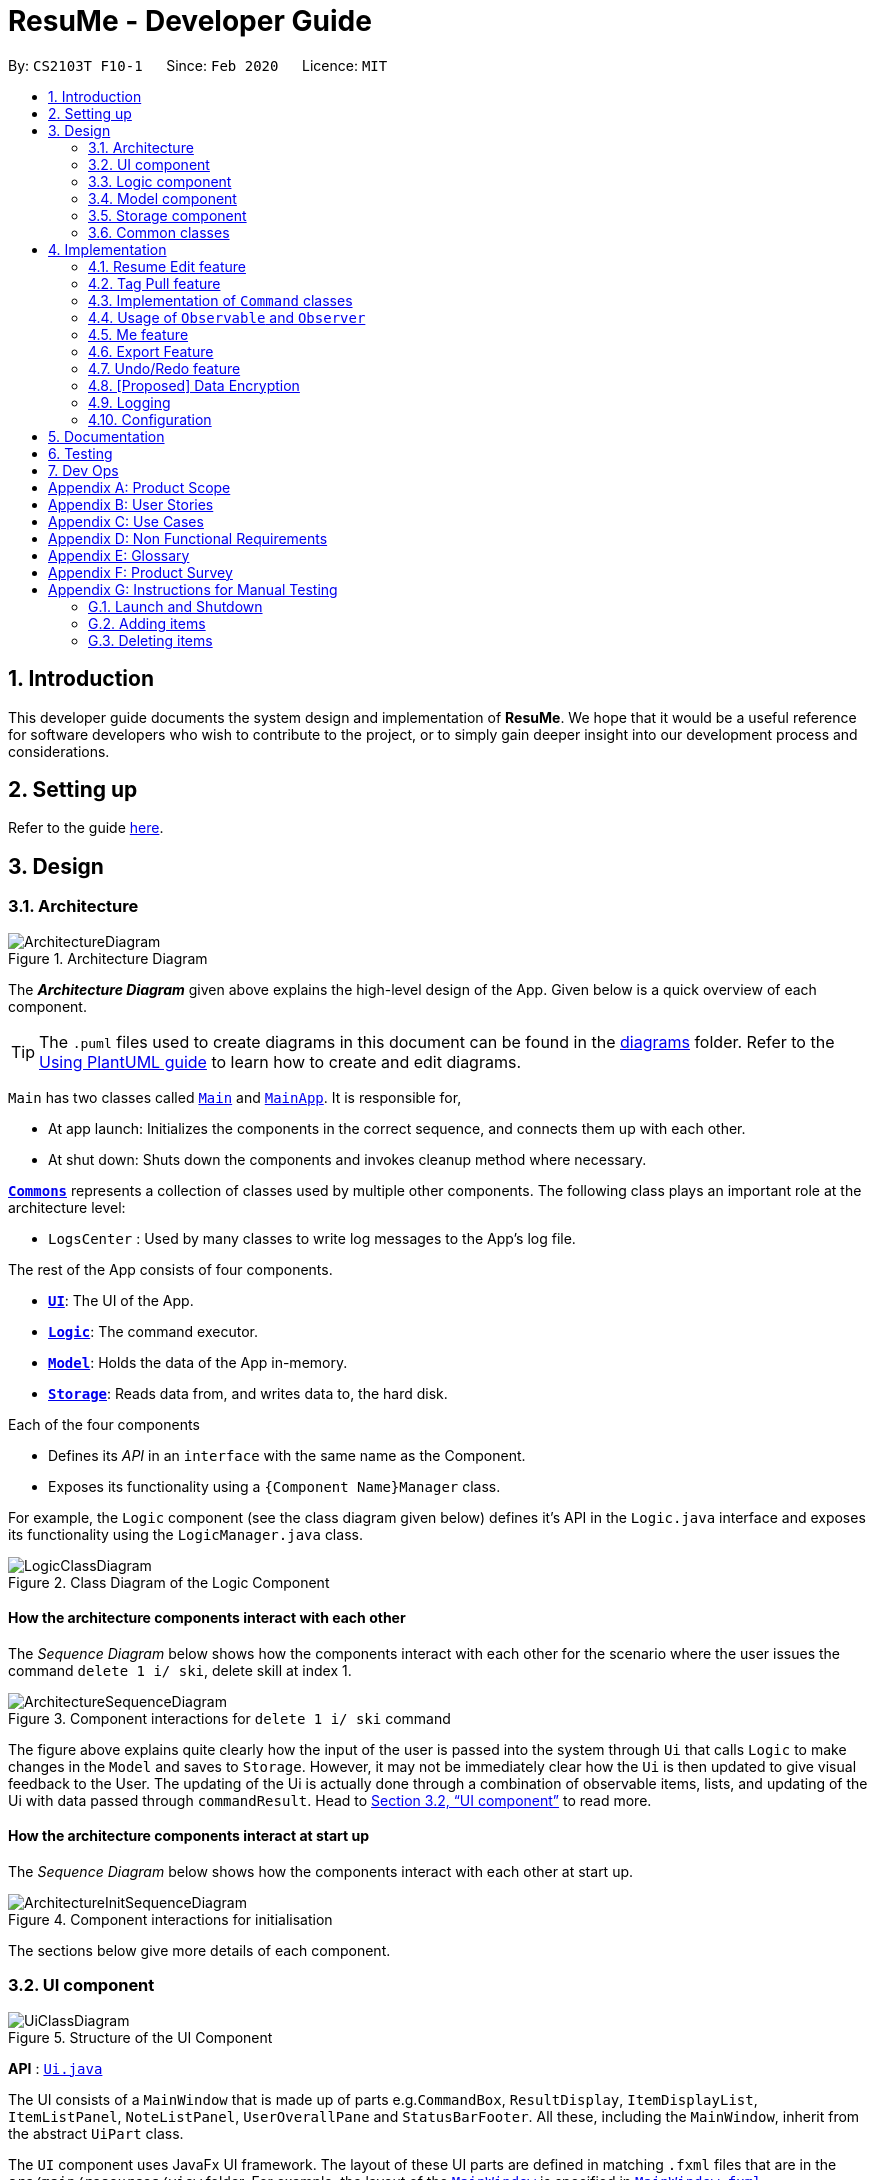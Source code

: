= ResuMe - Developer Guide
:site-section: DeveloperGuide
:toc:
:toc-title:
:toc-placement: preamble
:sectnums:
:imagesDir: images
:stylesDir: stylesheets
:xrefstyle: full
:icons: font
ifdef::env-github[]
:tip-caption: :bulb:
:note-caption: :information_source:
:warning-caption: :warning:
endif::[]
:repoURL: https://github.com/AY1920S2-CS2103T-F10-1/main

By: `CS2103T F10-1`      Since: `Feb 2020`      Licence: `MIT`

== Introduction
This developer guide documents the system design and implementation of *ResuMe*. We hope that it would be a useful reference
for software developers who wish to contribute to the project, or to simply gain deeper insight into our development process
and considerations.

== Setting up

Refer to the guide <<SettingUp#, here>>.

== Design

[[Design-Architecture]]
=== Architecture

.Architecture Diagram
image::ArchitectureDiagram.png[]

The *_Architecture Diagram_* given above explains the high-level design of the App. Given below is a quick overview of each component.

[TIP]
The `.puml` files used to create diagrams in this document can be found in the link:{repoURL}/docs/diagrams/[diagrams] folder.
Refer to the <<UsingPlantUml#, Using PlantUML guide>> to learn how to create and edit diagrams.

`Main` has two classes called link:{repoURL}/src/main/java/seedu/address/Main.java[`Main`] and link:{repoURL}/src/main/java/seedu/address/MainApp.java[`MainApp`]. It is responsible for,

* At app launch: Initializes the components in the correct sequence, and connects them up with each other.
* At shut down: Shuts down the components and invokes cleanup method where necessary.

<<Design-Commons,*`Commons`*>> represents a collection of classes used by multiple other components.
The following class plays an important role at the architecture level:

* `LogsCenter` : Used by many classes to write log messages to the App's log file.

The rest of the App consists of four components.

* <<Design-Ui,*`UI`*>>: The UI of the App.
* <<Design-Logic,*`Logic`*>>: The command executor.
* <<Design-Model,*`Model`*>>: Holds the data of the App in-memory.
* <<Design-Storage,*`Storage`*>>: Reads data from, and writes data to, the hard disk.

Each of the four components

* Defines its _API_ in an `interface` with the same name as the Component.
* Exposes its functionality using a `{Component Name}Manager` class.

For example, the `Logic` component (see the class diagram given below) defines it's API in the `Logic.java` interface and exposes its functionality using the `LogicManager.java` class.

.Class Diagram of the Logic Component
image::LogicClassDiagram.png[]

// tag::overall-architecture[]

[discrete]
==== How the architecture components interact with each other

The _Sequence Diagram_ below shows how the components interact with each other for the scenario where the user issues the command `delete 1 i/ ski`, delete skill at index 1.

.Component interactions for `delete 1 i/ ski` command
image::ArchitectureSequenceDiagram.png[]

The figure above explains quite clearly how the input of the user is passed into the system through `Ui` that calls
`Logic` to make changes in the `Model` and saves to `Storage`. However, it may not be immediately clear how the `Ui` is
then updated to give visual feedback to the User. The updating of the Ui is actually done through a combination
of observable items, lists, and updating of the Ui with data passed through `commandResult`.
Head to <<UI component>> to read more.

[discrete]
==== How the architecture components interact at start up

The _Sequence Diagram_ below shows how the components interact with each other at start up.

.Component interactions for initialisation

image::ArchitectureInitSequenceDiagram.png[]

The sections below give more details of each component.

// end::overall-architecture[]

// tag::ui[]
[[Design-Ui]]
=== UI component

.Structure of the UI Component
image::UiClassDiagram.png[]

*API* : link:{repoURL}/src/main/java/seedu/address/ui/Ui.java[`Ui.java`]

The UI consists of a `MainWindow` that is made up of parts e.g.`CommandBox`, `ResultDisplay`, `ItemDisplayList`, `ItemListPanel`, `NoteListPanel`, `UserOverallPane` and `StatusBarFooter`. All these, including the `MainWindow`, inherit from the abstract `UiPart` class.

The `UI` component uses JavaFx UI framework. The layout of these UI parts are defined in matching `.fxml` files that are in the `src/main/resources/view` folder. For example, the layout of the link:{repoURL}/src/main/java/seedu/address/ui/MainWindow.java[`MainWindow`] is specified in link:{repoURL}/src/main/resources/view/MainWindow.fxml[`MainWindow.fxml`]

The `UI` component,

* Executes user commands using the `Logic` component.
* Listens for changes to `Model` data so that the UI can be updated with the modified data.
* Responds to events raised by various commands and the UI can be updated accordingly.
// end::ui[]

// tag::logic[]
[[Design-Logic]]
=== Logic component

[[fig-LogicClassDiagram]]
.Structure of the Logic Component
image::LogicClassDiagram.png[]

*API* :
link:{repoURL}/src/main/java/seedu/address/logic/Logic.java[`Logic.java`]

.  `Logic` uses the `ResumeBookParser` class to parse the user command.
.  This results in a `Command` object which is executed by the `LogicManager`.
.  The command execution can affect the `Model` (e.g. adding a new resume).
.  The result of the command execution is encapsulated as a `CommandResult` object which is passed back to the `Ui`.
.  In addition, the `CommandResult` object can also instruct the `Ui` to perform certain actions, such as displaying help to the user.

Given below is the Sequence Diagram for interactions within the `Logic` component for the `execute("delete 1 i/ res")` API call.

.Interactions Inside the Logic Component for the `delete 1` Command
image::DeleteSequenceDiagram.png[]

NOTE: The lifeline for `DeleteCommandParser` should end at the destroy marker (X) but due to a limitation of PlantUML, the lifeline reaches the end of diagram.
// end::logic[]

// tag::model[]
[[Design-Model]]
=== Model component

.Structure of the Model Component
image::ModelClassDiagram.png[width="1000"]

*API* : link:{repoURL}/src/main/java/seedu/address/model/Model.java[`Model.java`]

The `Model`,

* stores a `UserPref` object that represents the user's preferences.
* stores the Resume Book data.
* stores the Resume Book state using `VersionedResumeBook` to facilitate `undo`/`redo`.
* exposes an `Observable` that contains an internal `Person` with user's data, and two unmodifiable `ObservableList<Item>`,
one for `Note` and one for `Internship`, `Project`, `Skill` and `Resume`.
* has the UI bound to its observables so that the UI automatically updates when the data change.
* does not depend on any of the other three components.

// end::model[]

[[Design-Storage]]
=== Storage component

.Structure of the Storage Component
image::StorageClassDiagram.png[]

*API* : link:{repoURL}/src/main/java/seedu/address/storage/Storage.java[`Storage.java`]

The `Storage` component,

* can save `UserPref` objects in json format and read it back.
* can save the `ResumeBook` data in json format and read it back.

[[Design-Commons]]
=== Common classes

Classes used by multiple components are in the `seedu.resumebook.commons` package.

== Implementation

This section describes some noteworthy details on how certain features are implemented.

{ start of Resume Edit feature implementation written by: Christian James Welly }
// tag::redit[]

=== Resume Edit feature
The Resume Edit feature or `redit` allows user to modify the <<content-item, content items>> of the `Resume` (for example, adding a `Skill` item or removing an `Internship` item). It is not to be confused with the `edit` command, which simply modifies the fields of an `Item` (such as name).

==== Current Implementation
The `redit` command is facilitated by `ResumeEditCommand`, which extends `Command`. Therefore, like any other `Command` classes, it will have an `execute` method.

Given below is an example usage scenario and how the `redit` works at each step.

Step 1. The user launches the application, and uses the `add` command to add several `Resume`, `Internship`, `Project`, and `Skill` items.

Step 2. The user executes `redit 1 int/ 2` command to add the second `Internship` in the list of `Internship` items to the first `Resume` in the list of `Resume` items.

Step 3. This calls `ResumeBookParser#parseCommand()`, which would create a new `ResumeEditCommandParser` object and call the `ResumeEditCommandParser#parse()` method.

Step 4. A new `ResumeEditCommand` object is created. It contains the index of the `Resume` that is to be modified, and three `Optional<List<Integer>>` representing the indices of `Internship`, `Project` and `Skill` to be modified into the `Resume`. In this example, the `Project` and `Skill` indices are represented by empty `Optional` because the user did not specify any project or skill indices. (This will be further elaborated in the next section)

Step 5. The `ResumeEditCommand#execute()` method is called with the current `model`. A copy of the `Resume` is created and its content is set to refer to the `Internship`, `Project` and `Skill` items specified by the user.

Step 6. A new `ResumeEditCommandResult` object, which contains the edited copy of the `Resume`, is created and returned.

The following sequence diagram shows the process of invokation for `redit`:

.Sequence diagram for ResumeEdit.
image::ResumeEditSequenceDiagram.png[]

===== Representation of indices after parsing

In Step 4. above, it is mentioned that `Optional<List<Integer>>` is used to represent the indices of `Internship`, `Project`, and `Skill` items. This section elaborates further on the representation.

To explain the various representations, we will use the example of executing `redit 1 int/ 2 3 proj/`:

* A non-empty `List<Integer>` wrapped with `Optional` is used to represent the indices when the user specifies both the item prefix and the item indices. In the above example, indices of `Internship` items will be represented by a `List<Integer>` of `2` and `3`, wrapped with `Optional`.
* An empty `List<Integer>` wrapped with `Optional` is used to represent the indices when the user specifies the item prefix, but no item indices are given. In the above example, indices of `Project` items will be represented by an empty `List<Integer>` wrapped with `Optional`.
* An empty `Optional` is used to represent the indices when the user does not specify the item prefix. In the above example, indices of `Skill` items will be represented with an empty `Optional`.

The three representations are used because `redit` facilitates the following:

* If the prefix and indices are both present, the resume will be modified to contain the content items of that prefix at the specified indices. In the same example above, `Resume` at index 1 will be modified to contain `Internship` items at indices 2 and 3.
* If the prefix is specified but no indices are present, the resume will be modified to remove all the items of that prefix. In the example above, `Resume` at index 1 will be modified to have all its `Project` items removed.
* If the prefix is not specified, the resume will have the items of that prefix unmodified. In the example above, `Resume` at index 1 will not have its `Skill` items modified. If originally there were 4 `Skill` items, then after the command execution, it will still have 4 `Skill` items.

The following activity diagram summarises the execution of `ResumeEditCommand`:

.Activity Diagram for ResumeEdit.
image::ResumeEditActivityDiagram.png[]
==== Design Considerations
===== Aspect: Whether `ResumeEditCommand` should extend `EditCommand`
* ** Alternative 1 (current choice):** `ResumeEditCommand` does not extend `EditCommand`, but extends `Command`.

** Pros: Since `redit` modifies the content items of the `Resume` and not the `Resume` details, this reduces the size of responsibility for `EditCommand`. Each command class now does one and only one thing so Single Responsibility Principle is observed.
** Cons: Unable to exploit polymorphism if there is similarity with the `EditCommand`. From user's point-of-view, it may also be confusing to have both `redit` and `edit`.

.ResumeEditCommand and EditCommand extends Command.
image::ResumeEditCommandAlt1.png[]

* ** Alternative 2:** `ResumeEditCommand` extends `EditCommand`

** Pros: Some methods in `EditCommand` may be able to inherited by `ResumeEditCommand`, reducing code duplication.
** Cons: If the functionality of `ResumeEditCommand` is limited, it could have been combined with `EditCommand` entirely. If the intention of `EditCommand` is to change the `Item` _details_ (such as name), and `ResumeEditCommand` only modifies the content items of the `Resume` (without changing any _details_), then this is also a violation of the Liskov Substitution Principle.

.ResumeEditCommand extends EditCommand.
image::ResumeEditCommandAlt2.png[]

****
*Conclusion:* The first design is chosen because `redit` is sufficiently different from `edit`. An `edit` command is intended to change the details of the `Resume`, such as its name, while `redit` is supposed to change the content items that the `Resume` holds.

This also reduces bloating of code and increases the flexibility of `ResumeEditCommand` class if the behaviour of `redit` needs to be changed or added on in the future.
****
===== Aspect: Representation of indices after parsing
* **Alternative 1 (current choice):** Usage of `Optional<List<Integer>>`

** Pros: The 3 different cases is naturally represented when `List<Integer>` is wrapped with `Optional`. There is also an enhanced safety, reducing risk of `NullPointerException`.
** Cons: More checks are required to ensure that the `Optional` is not empty before getting its value.

* **Alternative 2:** Usage of `null` and `List<Integer>`

** Pros: Implementation is much simpler, and code becomes much more concise.
** Cons: High risk of getting a `NullPointerException` if `null` is not handled carefully.

****
*Conclusion:* We went with `Optional` as it is more expressive than using `null`: it has a clearer semantic when checking whether the value of `Optional` is empty or not than to check whether the variable is a `null` value.

Additionally, using `Optional` provides much less risk to getting `NullPointerException`. The reduced risk allows the developers to potentially save some debugging time, and developers worry less about handling the `NullPointerException`.
****
// end::redit[]
{ end of Resume Edit feature implementation written by: Christian James Welly }

{ start of Tag Pull feature implementation written by: Christian James Welly }
// tag::tagpull[]

=== Tag Pull feature
The Tag Pull feature is similar to <<Resume Edit Feature, Resume Edit Feature>> in the sense that it modifies the <<content-item, content items>> of the `Resume`. Unlike Resume Edit which modifies using the content item indices, the Tag Pull feature modifies the resume by _adding_ items with the specified tags on top of existing items in the `Resume`.

==== Current Implementation
The `tagpull` command is facilitated by `TagPullCommand`, which extends `Command`. Therefore, like any other `Command` classes, it will have an `execute` method.

Given below is an example usage scenario and how the `tagpull` works at each step.

Step 1. The user launches the application, and uses the `add` command to add several `Resume`, `Internship`, `Project`, and `Skill` items.

Step 2. The user executes `tagpull 2 #/ tech` command to add all items that have been tagged with `tech` to the first `Resume` in the list of `Resume` items.

Step 3. This calls `ResumeBookParser#parseCommand()`, which would create a new `TagPullCommandParser` object and call the `TagPullCommandParser#parse()` method.

Step 4. A new `TagPullCommand` object is created. It contains the index of the `Resume` that is to be modified, and the tags of the items which the user wants to add. In this example, it will only have the `tech` tag.

Step 5. The `TagPullCommand#execute()` method is called with the current `model`. A copy of the `Resume` is created and all the items with matching tags are retrieved from `model`. The content of the copied `Resume` is updated to now contain all the items with matching tags, on top of existing ones.

Step 6. A new `TagPullCommand` object, which contains the edited copy of the `Resume`, is created and returned.

The following sequence diagram shows the process of invokation for `tagpull`:

.Sequence Diagram for Tag Pull.
image::TagPullSequenceDiagram.png[]

The following activity diagram summarises the execution of `tagpull`:

.Activity Diagram for Tag Pull.
image::TagPullActivityDiagram.png[]
==== Design Considerations
===== Aspect: Integrating Tag Pull to Resume Edit
* **Alternative 1 (current choice):** Separating `redit` and `tagpull`

** Pros: Separation of concerns. `redit` handles updates of `Resume` using indices and `tagpull` handles updates of `Resume` using tags.
** Cons: There is some code duplication due to similarities in behaviour.

* **Alternative 2:** Combine `redit` with `tagpull`, making use of `#/` as prefix for `redit` command

** Pros: It may be intuitive for user to only have a single command that handles modification of `Resume`
** Cons: The implementation of `redit` becomes much more complicated as various combinations of input has to be considered. For example, considerations of what the expected behaviour should be if both indices and tags are given as arguments.

****
*Conclusion:* We decided to separate the two commands in order to have a simpler implementation of the commands. By separating the two, there is a separation of concerns and there is no need to consider the behaviour when both indices and tags are given as arguments.

It may also save the user some confusion since the `redit` feature specifically handles only updates using indices while the `tagpull` feature handles only updates using tags.

As we have separated the two commands, we can then also vary the behaviour of the two commands slightly. We have implemented `redit` to be able to _modify_  (adding, changing, and removing) the `Resume` item, while `tagpull` modifies only by _adding_ onto existing content items in the `Resume`.
****
// end::tagpull[]
{ end of Tag Pull feature implementation written by: Christian James Welly }

// tag::command-classes[]
=== Implementation of `Command` classes
==== Current Implementation
Currently, there are several object `Type` which are subclasses of `Item`, namely `Resume`, `Internship`, `Skill`,
and `Project`.

Commands that are dependent on item `Type`, namely `AddCommand`, `DeleteCommand`, `EditCommand`, `FindCommand`,
`ListCommand`, `SortCommand`, and `ViewCommand` are implemented as abstract classes that inherits from `Command` and would have a
concrete classes that corresponds to each item `Type`. For example, `AddCommand` is an abstract class that
`AddInternshipCommand` and `AddSkillCommand` inherits from.

Commands that are not dependent on item `Type` (eg. `EditUserCommand`, `ResumeEditCommand`) are implemented as concrete
classes that inherits directly from `Command`.

From this point onwards, for the sake of clarity in our discussion, commands that are dependent on type will be called `ABCCommand` whereas those who are independent of type will be called `XYZCommand`.

The following is the class diagram for `Command` and its subclasses.

.Component `XYZCommand` is independent of `Type` whereas `ABCCommand` is dependent on `Type`.
image::CommandClassDiagram.png[]

==== Design Considerations
===== Aspect: Whether to separate the `ABCCommand` that is dependent on type into many `ABCItemCommand`

*Alternative 1 (current choice):* `ABCCommand` is separated into many `ABCItemCommand`. Parser will parse user input and create the exact `ABCItemCommand`.
The following is the activity diagram for execution of `AddResumeCommand` when the user adds a resume.

.Activity diagram for execution of `AddResumeCommand`
image::AddResumeCommandActivityDiagram.png[width="450"]

This leads to a cleaner execution method of each ABCItemCommand as each command class has a clear goal.

** Pros: More OOP. Each `ABCItemCommand` has its own and distinct functionality. Each `ABCItemCommand` has more flexible behaviour and can be easily changed as required.
** Cons: Many classes have to be maintained.

*Alternative 2:* `ABCCommand` is not separated into many `ABCItemCommand`.
The following is the activity diagram for execution of `AddCommand` when the user adds a resume.

.Activity diagram for execution of `AddCommand`
image::AddCommandActivityDiagram.png[width="350"]

Implementing `ABCCommand` this way forces execute to be switch-cased.
Functionality of execute would vary depending on the item `Type`.

** Pros: Only one command is required, regardless of number of items. Low overhead.
** Cons: Long `execute` method due to the need for handling the different item types. Item `Type` would also need to be stored.
Undesirable variable functionality of `execute` command depending on the `Type` field despite it being from the same class.
ie. `AddItem` can add `Internship` to the `Internship` list, or add `Skill` to `Skill` list.

****
*Conclusion:* We went with our current design because it allows for each command type to only have one distinct job which
is more in line with the object oriented programming paradigm of Single Responsibility Principle. Instead of having one single
class that that would need to change if implementation of any of the `Type` changes, our implementation ensures that
our many command classes would only have a single reason to change. Moreover, our current implementation also
reduces double work as `Parser` will not have to parse `Type` in the user input to create the `ABCCommand`, then only to
be switch-cased again in `ABCCommand`.
****

// end::command-classes[]

// tag::observableuser[]
=== Usage of `Observable` and `Observer`
==== Reason for Implementation
ResuMe inherits a lot of implementations from AddressBook Level 3, one of which is the usage of `ObservableList` that
allows a list of item to be automatically updated in the UI every time a change is made to the underlying model.

When we added functionality for a user profile and sequentially a user profile window, the need for auto UI update surfaced.
We could not use the existing implementation since it is only for `ObservableList`. The initial rectification is to explicitly
call a UI update, but that requires the UI to directly reach out to the Model to get the user profile data. This seriously
breached many Software Engineering principles and we decided to amend it.

==== Design Considerations

* **Alternative 1**: Use `Observable` and `Observer`
** Pros: Is way easier to implement and does not disrupt the existing code base much.
** Cons: The two classes are deprecated in `Java 9` due to various shortcomings.

* **Alternative 2**: Use `java.beans` package
** Pros: Is designed to replace `Observable` and `Observer` and is currently the industry standard.
** Cons: Is harder to implement and would require a lot of refactoring of the existing codes.

==== Conclusion

After deliberation we decided to go with the first alternative, due to time constraint and to avoid the potential
havoc that would arise from refactoring the code base. In addition, the limitations of `Observable` and `Observer` are
not likely to manifest considering the usage scenarios for our application (offline and not multi-threaded).

We would, however, make it a priority to change the implementation to Alternative 2, since we want to scale up
our application and it is not recommendable to build it on top of something that is no longer supported.

// end::observableuser[]

// tag::me[]
=== Me feature
This feature intends to serve a single user of the application to sets and updates his/her user profile. The profile
is then reflected in the user's profile panel.

==== `me`: Edit User Profile
===== Implementation

`me` is supported by the `EditUserCommand`, where it allows the main user to modify and update user information that
includes `display picture`, `name`, `description`, `phone`, `email`, `github`, `university`, `major`, `from`, `to`, `cap`.

Given below is an example usage scenario:

Step 1. User launches the ResuMe application for the first time. The user profile data is not yet edited and will thus be
initialized with the initial json data stored.

Step 2. User executes `me dp/ FILEPATH n/ NAME d/ DESCRIPTION p/ PHONE e/ EMAIL g/ GITHUB u/ UNIVERSITY m/ MAJOR f/ FROM t/ TO c/ CAP`
so as to update the Person object currently stored in Model as well as Storage.

 me dp/ /Users/nhamquochung/Desktop/test.png n/ HUNG d/ I am an aspiring software engineer. p/ 91648888 e/ nhamhung.gttn@gmail.com g/ nhamhung u/ National University of Singapore m/ Computer Science f/ 08-2018 t/ 05-2022 c/ 4.0 5.0

Step 3. The user profile panel will be updated accordingly.

*Note:* To set customised user picture, the file path of your display picture has to be absolute and from the root directory of your computer.

Command sequence:

1. User type `me [dp/ FILEPATH] [n/ NAME] ...` command in the command box.
2. Command is executed by Logic Manager.
3. Command is parsed by `ResumeBookParser` which identifies what type of command it is. An `EditUserParser` is returned accordingly.
4. `EditUserParser` extracts out different fields specified in the command based on their prefixes and returns an `EditUserCommand` with
an `EditUserDescriptor` object parameter which contains information on which attributes of user data is updated or kept unchanged.
5. `EditUserCommand` then calls `execute()` which first gets the existing `Person` in Model as the `userToEdit`. It then creates a new
`editedUser` based on `EditUserDescriptor` and set the current `userToEdit` in Model to `editedUser`. Afterwards,
a `CommandResult` is returned to Logic with data and feedback to be displayed to the user.
6. Feedback acknowledgement is displayed by `ResultDisplay`. User profile changes are displayed automatically as the user `Person`
is wrapped around by a JavaFx Observable as an `ObservablePerson` so that the user profile 's display is always updated after execution of
every command.

The following sequence diagram shows how the `me` feature allows user to edit his/her user profile:

image::MeSequenceDiagram.png[]

===== Design Considerations

*Aspect: Whether `EditUserCommand` should extend `EditCommand`*

* ** Alternative 1 (current choice):** `EditUserCommand` does not extend `EditCommand`, but extends `Command`.

This design is chosen because while `EditCommand` takes into account the item index as all items are stored in a list in Model, `EditUserCommand`
only concerns with a single `Person` who is the main user.

** Pros: Reduces unnecessary overhead for `EditUserCommand`.
** Cons: Unable to exploit polymorphism if there is similarity with the `EditCommand`.

* **Alternative 2: `EditUserCommand` extends `EditCommand`**

** Pros: Better utilise polymorphism and perhaps can be more intuitive as it is also a command to edit.

** Cons: Does not treat it as an entirely separate command with a distinct keyword `me` which is more intuitive for the user.

*Aspect: Whether to have both `AddUserCommand` and `EditUserCommand`*

* *Alternative 1 (current choice):* A default user data is initialized and displayed at first start-up. User can update it afterwards.
This design is chosen because `EditUserCommand` only concerns with a single `Person` object in the Model as the sole user. Hence
there is no need for `AddUserCommand` as `EditUserCommand` when executed always creates a new `Person` object to replace the
existing one and update the Model and Ui accordingly.

** Pros: Reduces unnecessary code duplication with AddUserCommand is present.
** Cons: User may expect to have `add` command intuitively.

* Alternative 2: Have both `AddUserCommand` and `EditUserCommand`

** Pros: User can intuitively treat `add` as adding in a new `user` and `edit` as just modifying an existing `user`.
** Cons: There will be code duplication and the one single user logic is not fully utilised to reduce code.

****
*Conclusion:* We went with our current design because it only concerns with a single target user whose usage of the application can
help him/her manage and craft multiple resume versions. As such, only a single user profile which includes essential biography and educational
background needs to be managed to be included in every generated resume. This user profile must thus be made clearly, constantly visible
and to be updated with a simple and powerful command.
****
// end::me[]

// tag::note[]
==== Note taking feature: take simple notes or reminders

===== Implementation
This feature utilises a `Note` class that extends `Item`. It provides necessary functionality related to note taking in order to
support the user in his/her resume building and management.

Given below is an example usage scenario:

===== Scenario 1. Add a reminder note: `add i/ note`
Step 1. The user launches the ResuMe application. Data will be loaded from storage to fill the note list in model.

Step 2. The user executes `add i/ note n/ NAME t/ TIME #/ TAG`. In `ResumeBook`, the note list is implemented as a `UniqueItemList`
which implements an `add()` method that will always check if this note already exists in current note list. This check is done
by iterating through every note in the list and compare to this note using an `isSame()` method that checks for the same
note name and time. If a same note already exists, ResuMe throws a duplicate error message.

Step 3. If no error is thrown, the note will be created, defaulted as `not done` and added to the current note list with according `Ui` update.

===== Scenario 2. Edit an existing note: `edit i/ note`

Step 1. Once data has been loaded from `storage` to `model`, the list of notes in the ResumeBook could either contain some
notes, or is empty.

Step 2. The user executes `edit INDEX i/ Note [n/ NAME] [t/ TIME] [#/ TAG]`. If the specified note index is invalid or out of bound,
ResuMe will throw an invalid index error message.

Step 3. If no index error is thrown, edited values will be captured by an `EditNoteDescriptor` object and the note at the specified index
will be extracted to be updated according to the fields captured by this descriptor. However, if this note to
be edited becomes another similar note in the list, a duplicate item error will be thrown.

Step 4. If no duplicate error is thrown, ResuMe will replace the note at this index with its edited version.

The following activity diagram summarises this process when user executes `edit i/ note` command:

image::EditNoteCommandActivityDiagram.png[]

===== Scenario 3. Mark an existing note as done: `done`

Step 1. Given the currently displaying list of notes, the user executes `done INDEX`. If the specified note index is invalid
or out of bound, ResuMe throws an error message.

Step 2. The corresponding note at this index is marked as done with an Ui update from a `tick` to `cross`. If the note has
already been marked as done, a user feedback message is displayed to notify the user.

===== Design Considerations

*Aspect: Whether this feature is necessary in supporting the user*

* *Alternative 1 (current choice):* Note taking is implemented with functionality to `add`, `edit`, `view`, `list`, `find`, `delete`, `sort` and `done`.

This design is chosen because it can be an important part of overall user experience in managing his/her resumes. It is an enhancement
to existing features that deal strictly with building resumes, by allowing the user to jot down short entries which can serve as
simple reminders for them.

** Pros: User may work on crafting his/her `Internship`, `Project` and `Skill` with a lot of writing and summarising past experiences. As such,
this brainstorming process tends to be over a long time. Note taking thus makes it easier for user to resume his/her work.
** Cons: Note taking may seem like an unrelated feature to building resumes. Thus, it may be underutilised if the user only
focuses on managing resumes.

 ** *Alternative 2:* Remove note taking feature from the application

** Pros: Make ResuMe more inline with being a resume building application.
** Cons: May miss out on a portion of users who would appreciate this feature, especially those with a habit of jotting down notes.

*Aspect: Whether `Note` class should extend `Item` class*

* *Alternative 1 (current choice):* `Note` is also an `Item`

This design is chosen because note taking feature is intended to have similar `Command` to a typical `Item` such as `AddCommand`, `EditCommand` and `SortCommand`.
As such, by extending `Item`, `Note` can inherit attributes such as `Index` and `Tag` as well as being able to kept as a
`UniqueItemList` in `Model`.

** Pros: Reduce code duplication in achieving the same functionality between `Note` commands and other `Item` commands. `Note` can also inherit
important attributes such as `index` and `tags` which it intends to have.
** Cons: Right now other subclasses of `Item` are `Internship`, `Project`, `Skill`, `Person` and `Resume` which are all relevant
to building a `Resume`. Details from these items will be included in the actual resume PDF generated. As such, `Note` as a subclass of
`Item` can add confusion because it is not part of a resume.

** *Alternative 2:* Implement a `Note` class which does not inherit from `Item`

** Pros: Make it more independent and do not interfere with the design considerations for other resume-related items.
** Cons: However, this would lead to a significant code duplication to achieve the same purpose. This could violate `Don't Repeat Yourself`
principle which increases the amount of work required to test the application.

****
*Conclusion:* We went with our current design because we feel that note taking feature is helpful for user in managing multiple resume versions
as it allows him/her to interact in more ways with the process of logging their experiences to include in resumes. We foresee that crafting
resumes can be prolonged and thus this helps them to resume with ease. With regards to inheritance consideration, we decided that it would be
faster and more reliable to make `Note` an `Item` so as to minimise double work and potential bugs. This is hidden from the user's perspective
and so this design suits our needs given the short time frame that we have.
****
// end::note[]

//tag::export[]
=== Export Feature
The Export Feature supports two main actions: previewing the content of a `Resume` item, and
then generating a `.pdf` file from it.

==== Previewing a resume: `rpreview`
===== Implementation
`rpreview` is supported by the new `Command`, `ResumePreviewCommand` and the additional method `toPreview()` implemented
in `Internship`, `Project` and `Skill`, which return the content of the item in textual format.

Given below is an example usage scenario:

Step 1. The user launches the *ResuMe* application. After loading data from storage to the application memory, the list of
`resumes` in the `ResumeBook` could either contain some resumes, or is empty.

Step 2. The user executes `rpreview INDEX`. If the specified resume `INDEX` is out of bound, *ResuMe* throws an error message.

Step 3. The application retrieves the correct `Resume` item and calls `toPreview()` on the items contained in that resume.

The following activity diagram summarises what happens when a user executes `rpreview` command:

image::ExportPreviewActivityDiagram.png[width="200"]


===== Design Considerations
===== Aspect: Where `rpreview` is displayed

* *Alternative 1 (current choice):* Displays in a separate preview pop-up window.
** Pros: The preview is separated from the application and does not clutter the application view. It is also no longer
confined to a small space and hence improves readability.
** Cons: Additional non-command-line action needed to close the pop-up window after previewing.

* *Alternative 2:* Display in the same panel as `view`
** Pros: No significant change to UI component.
** Cons: Multiple commands needed if user finds out about a typo in an item, wants to view the item in details,
fix the typo and then check the preview again to ensure there is no more error.

* *Alternative 3:* Create a separate preview box to display the resume preview. Additionally, this box could be implemented
such that it automatically updates when the content of the `Resume` item is edited.
** Pros: User can see the resume preview in the preview box, and the item details in the view box at the same time,
hence saving time switching between views.
** Cons: Too many panels could be confusing for the user to navigate. The space is also often wasted since user does not
need to use `rpreview` regularly.

****
*Conclusion:* Given that the application already has quite a number of panels (User Box, Command Box, Result Box,
View Box and List Box), alternative 1 is chosen to minimise the layout and improve on user experience.

Every time the user makes an edit, the Result Box will display a confirmation message, and the View Box will shows the
edited details. Hence, user will not need to call `rpreview` after each edit just to confirm that the command is
successfully executed and error-free. As such, `rpreview` will not be a command that is used often, and the benefits of
a clean UI outweighs the compromise made when additional action to close the pop-up window is required.

****

==== Generating a `.pdf` file from a resume: `rgen`
===== Implementation
This feature utilises the external *Apache Pdf Box* library. When using `rgen`, the user could specify the desired name of
the generated file, which will be saved in the root directory of the project.

The executing of `rgen` is facilitated by an addition `PdfBuilder` class, which implements the following main operations:

* `addPage()` - starts a new page in the `.pdf` file. This method is called dynamically to fit the content of the resume
to be generated.
* `addPersonalDetails()` - adds the relevant resume and user details to the `.pdf` file.
* `addInternships()`, `addProjects()` and `addSkills()` - adds the resume content to the `.pdf` file in the same
order that they appear in the resume. If a section is empty, it will not be added to the output file.

Given below is an example usage scenario:

Step 1. The user launches *ResuMe*. After loading data from storage to the application memory, the list of `resumes` in the
`ResumeBook` could either contain some resumes, or is empty.

Step 2. The user executes `rgen INDEX n/ FILE_NAME`. If the specified resume `INDEX` is out of bound, *ResuMe* throws an error message.

Step 3. The application retrieves the correct `Resume` item, create a new `.pdf` file and populates it with the corresponding
items inside the `Resume`.

The following activity diagram summarises what happens when a user executes `rgen` command:

image::ExportActivityDiagram.png[, 250]

Detailed steps are shown in the sequence diagram below:

image::ExportSequenceDiagram.png[, 1000]

==== Design Considerations
===== Aspect: How `rgen` executes

* *Alternative 1 (current choice):* Generate `.pdf` file by iteratively adding `items` contained in `resume`.
** Pros: Better control of the output layout, as the position and formatting of each section could be set individually.
Additionaly, `rgen` is dynamic, in the sense that even without calling `rpreview` every time, the generated file will be
consistent with any item update.
** Cons: Coupled with `rpreview`, the content of a `Resume` must be read twice every time the user wishes to export.

* *Alternative 2:* Generate `.pdf` file directly from the previewed text output by `rpreview`
** Pros: Faster and simpler `rgen`
** Cons: Limited formatting options (font type, font size and page layout) since the whole document is now input as one
long string of text. `rgen` implemented this way is also static, and might not reflect the most updated content
if there are item changes after `rpreview` is called.

****
*Conclusion:* Alternative 1 is chosen because each resume is not likely to hold more than 20 items, hence the cost
of reading its content twice (once during `rpreview` and once during `rgen`) is relatively small. Choosing alternative 1
will further allows the application to have more control when formatting the output file, and leaving room for potential
extended features (e.g. allow user to choose from a variety of pre-defined resume templates).
****
//end::export[]

// tag::undoredo[]
=== Undo/Redo feature
==== Implementation

The undo/redo mechanism is facilitated by `VersionedResumeBook`.
It extends `ResumeBook` with an undo/redo history, stored internally as an `ResumeBookStateList` and `currentStatePointer`.
Additionally, it implements the following operations:

* `VersionedResumeBook#commit()` -- Saves the current resume book state in its history.
* `VersionedResumeBook#undo()` -- Restores the previous resume book state from its history.
* `VersionedResumeBook#redo()` -- Restores a previously undone resume book state from its history.

These operations are exposed in the `Model` interface as `Model#commitResumeBook()`, `Model#undoResumeBook()` and `Model#redoResumeBook()` respectively.

Given below is an example usage scenario and how the undo/redo mechanism behaves at each step.

Step 1. The user launches the application for the first time. The `VersionedResumeBook` will be initialized with the initial resume book state, and the `currentStatePointer` pointing to that single resume book state.
Do note that all resume books begin with its display type set to an empty string. Display type of a resume book determines which item
list will be selected for display (e.g. if the display type is "res" - an alias for resume, then the list of all resumes will be selected).

image::UndoRedoState0.png[]

Step 2. The user executes `delete 5 i/ res` command to delete the 5th resume in the resume book. The `delete` command calls `Model#commitResumeBook()`, causing the modified state of the resume book after the `delete 5 i/ res` command executes to be saved in the `resumeBookStateList`, and the `currentStatePointer` is shifted to the newly inserted resume book state.
In addition, the display type of the current resume book will be set to resume.

image::UndoRedoState1.png[]

Step 3. The user executes `add i/ int n/ RESUME Internship ...` to add a new internship. The `add` command also calls `Model#commitResumeBook()`, causing another modified resume book state to be saved into the `resumeBookStateList`. This resume
book has its display type set to `int` - which is an alias for internship.

image::UndoRedoState2.png[]

[NOTE]
If a command fails its execution, it will not call `Model#commitResumeBook()`, so the resume book state will not be saved into the `resumeBookStateList`.

Step 4. The user now decides that adding the internship was a mistake, and decides to undo that action by executing the `undo` command. The `undo` command will call `Model#undoResumeBook()`, which will shift the `currentStatePointer` once to the left, pointing it to the previous resume book state, and restores the resume book to that state.
This resume book state, however, does not has the display type that we want. Thus, `VersionedResumeBook#setItemsToDisplay()` will be called to set the current resume book's
display type to that of the resume book state one to the right of the `currentStatePointer` - which corresponds to the command that just has been undone.

Note: `resumeBookStateList` stores resume book states as `ReadOnlyResumeBook`, thereby allowing these states to stay unmodified throughout
their life cycle. Operations like `Model#commitResumeBook()`, `Model#undoResumeBook()`, and `VersionedResumeBook#setItemsToDisplay()` will not
change any of these state at all. Immutable state like this is desirable because it gives rise to fewer bugs and fewer unexpected behaviours.

image::UndoRedoState3.png[]

[NOTE]
If the `currentStatePointer` is at index 0, pointing to the initial resume book state, then there are no previous resume book states to restore. The `undo` command uses `Model#canUndoResumeBook()` to check if this is the case. If so, it will return an error to the user rather than attempting to perform the undo.

The following sequence diagram shows how the undo operation works:

image::UndoSequenceDiagram.png[]

NOTE: The lifeline for `UndoCommand` should end at the destroy marker (X) but due to a limitation of PlantUML, the lifeline reaches the end of diagram.

The `redo` command does the opposite -- it calls `Model#redoResumeBook()`, which shifts the `currentStatePointer` once to the right, pointing to the previously undone state, and restores the resume book to that state.

[NOTE]
If the `currentStatePointer` is at index `resumeBookStateList.size() - 1`, pointing to the latest resume book state, then there are no undone resume book states to restore. The `redo` command uses `Model#canRedoResumeBook()` to check if this is the case. If so, it will return an error to the user rather than attempting to perform the redo.

Step 5. The user then decides to execute the command `list i/ ski`. Commands that do not modify the resume book, such as `list`, will usually not call `Model#commitResumeBook()`, `Model#undoResumeBook()` or `Model#redoResumeBook()`. Thus, the `resumeBookStateList` remains unchanged.

Here we also see how the stored resume book states are immutable. `list i/ ski` causes the display type of the current resume book to switch to skill (whose alias is "ski"),
while the resume book state pointed to by the `currentStatePointer` still maintains its display type (which is resume).

image::UndoRedoState4.png[]

Step 6. The user executes `sort i/ ski order/ name`, which calls `Model#commitResumeBook()`. Since the `currentStatePointer` is not pointing at the end of the `resumeBookStateList`, all resume book states after the `currentStatePointer` will be purged.
We designed it this way because it no longer makes sense to redo the `add i/ int ...` command. This is the behavior that most modern desktop applications follow.

image::UndoRedoState5.png[]

The following activity diagram summarizes what happens when a user executes a new command:

image::CommitActivityDiagram.png[]

==== Design Considerations

===== Aspect: How undo & redo executes

* **Alternative 1 (current choice):** Saves the entire resume book.

** Pros: Easy to implement. Easy to understand.
** Cons: May have performance issues in terms of memory usage.

* **Alternative 2:** Individual command knows how to undo/redo by itself.

** Pros: Will use less memory (e.g. for `delete`, just save the item being deleted).
** Cons: We must ensure that the implementation of each individual command is correct. It is further complicated by the fact that
there is an `add`, `delete`, `edit`, and `sort` command for each item type. Also, Separation of Concerns Principle is violated as in essence, the `undo()` method of a command
is doing more than what the command is responsible for, e.g. undoing a `delete` command is essentially performing an `add` command.


===== Aspect: Data structure to support the undo/redo commands

* **Alternative 1 (current choice):** Use a list to store the history of resume book states.
** Pros: Very straightforward. Developers, even the novice ones, can easily understand and pick up if they wish to improve upon our application.
** Cons: We need handle the `currentStatePointer` accurately; this is further complicated as we also need to reach to the undone
resume book state to retrieve the correct display type for the current resume book.

* **Alternative 2:** Use `HistoryManager` for undo/redo. `HistoryManager` will contain two stacks: `UndoStack` and `RedoStack`. We push a command into the former stack
when it is executed; when an `undo` is performed, we pop the top of the `UndoStack` and store the command in the `RedoStack`.
** Pros: We do not need to maintain a separate list, and just reuse what is already in the codebase. We also just need to store the history of commands as opposed to the entire
resume book.
** Cons: Handling of the stacks can be confusing, especially since there are commands that make no change to the model and thus are not (and should not be) stored. `edit` and `delete` require
the old-versioned item to be stored as well so that it can be restored while `add` does not, thereby affecting consistency.

==== [Proposed] Improvements for Undo/Redo

A new function can be added that allows users to navigate resume book states. This is very possible because we
can already store all these states and can map them to keys easily. This new function can let
user traverse between resumes without needing to undo or redo too many times.

A better data structure - like a search tree - can be used in place of a list. If the above proposed
change is taken into consideration, then it is desirable to improve search time for a resume book state, from
worst case linear to worst case logarithmic.

// end::undoredo[]

// tag::dataencryption[]
=== [Proposed] Data Encryption

Data encryption can be implemented in the future versions.

===== Aspect: How data encryption will be implemented

* **Alternative 1**: Encrypt and store data locally.
** Pros:  Easy to implement. There are many existing encryption libraries that can be used.
** Cons:  Performance issues may arise because every call to save to storage requires encrypting a lot of data. Security threat
is still present if we store the encryption key in the same machine.

* **Alternative 2**: Store data outside the user's machine and issue them access token.
** Pros: Data is not bound to one machine and can be restored if the user forgets their credentials. If a DBMS is used then there are additional benefits to storage functionality as well.
** Cons: We need to generate access tokens and check them. We also need to change the current implementation to work with external storage.

// end::dataencryption[]

=== Logging

We are using `java.util.logging` package for logging. The `LogsCenter` class is used to manage the logging levels and logging destinations.

* The logging level can be controlled using the `logLevel` setting in the configuration file (See <<Implementation-Configuration>>)
* The `Logger` for a class can be obtained using `LogsCenter.getLogger(Class)` which will log messages according to the specified logging level
* Currently log messages are output through: `Console` and to a `.log` file.

*Logging Levels*

* `SEVERE` : Critical problem detected which may possibly cause the termination of the application
* `WARNING` : Can continue, but with caution
* `INFO` : Information showing the noteworthy actions by the App
* `FINE` : Details that is not usually noteworthy but may be useful in debugging e.g. print the actual list instead of just its size

[[Implementation-Configuration]]
=== Configuration

Certain properties of the application can be controlled (e.g user prefs file location, logging level) through the configuration file (default: `config.json`).

== Documentation

Refer to the guide <<Documentation#, here>>.

== Testing

Refer to the guide <<Testing#, here>>.

== Dev Ops

Refer to the guide <<DevOps#, here>>.

[appendix]
// tag::product-scope[]
== Product Scope

*Target user profile*:

* is a University student looking for internship or job
* has a need to manage a significant number of personal experiences and resumes for different purposes
* prefer desktop apps over other types
* can type fast
* prefers typing over mouse input
* is reasonably comfortable using CLI apps

*Value proposition*: build and manage resumes faster than a typical mouse/GUI driven app

// end::product-scope[]

// tag::user-stories[]

[appendix]
== User Stories

Priorities: High (must have) - `* * \*`, Medium (nice to have) - `* \*`, Low (unlikely to have) - `*`

[width="59%",cols="22%,<23%,<25%,<30%",options="header",]
|=======================================================================

|Priority |As a ... |I want to ... |So that I can...

|`* * *` |user |manage and customise different resumes |use different resumes for different companies

|`* * *` |user |create a resume file |print it

|`* * *` |user |add to and remove 'items' from a certain resume |

|`* * *` |user |add, edit, and remove 'items' |

|`* * *` |user |preview my resume |check for mistakes in a resume before generating it

|`* * *` |user | search for items containing certain keywords | find items that are relevant to my current need

|`* *` |user |see all the 'items' I've added |

|`* *` |user |see all my resumes |manage them in a centralised location

|`* *` |user |categorise the 'items' I've added |to ensure my resume will have 'items' of different types

|`* *` |new user |view more information about various commands |learn to use new commands

|`*` |careless user |undo my previous command | skip the step of manually editing or deleting them.

|`*` |busy user |auto-format my resumes |


|=======================================================================

_'items' refers to a resume field of type personal details, project, education, skills, internship, and achievement._

// end::user-stories[]

[appendix]
== Use Cases

(For all use cases below, the *System* is the `ResumeBook` and the *Actor* is the `user`, unless specified otherwise)

[discrete]
=== Use case: Edit an item

*MSS*

1.  User requests to list all items or only items of a specific `TYPE`
2.  ResuMe shows a list of corresponding items
3.  User checks for the `ID` of a specific item in the list to edit
4.  User requests to edit a specific item in the list
5.  ResuMe updates that item and displays edited item to user
+
Use case ends.

*Extensions*

[none]
* 3a. The `ID` given by user does not match any item of type
+
[none]
** 3a1. ResuMe shows an error message
+

[discrete]
=== Use case: Find item(s)

*MSS*

1.  User enters `find KEYWORD` without specifying a `TYPE`
2.  ResuMe displays all items whose names contain the `KEYWORD`
3.  If user enters `find -TYPE KEYWORD`
4.  ResuMe displays only items of the `TYPE` whose names contain the `KEYWORD`
+
Use case ends.

*Extensions*

[none]
* 1a. None of the items contain the `KEYWORD`.
+
[none]
** 1a1. ResuMe shows an error message.
+

[discrete]
=== Use case: Delete an item

*MSS*

1.  User requests to list all items or only items of a specific `TYPE`
2.  ResuMe shows a list of corresponding items
3.  User checks for the `ID` of a specific item in the list to delete
4.  User requests to edit a specific item in the list
5.  ResuMe deletes that item from the list and displays deleted item to user
+
Use case ends.

*Extensions*

* 2a. The list is empty.
+
[none]
** Use case ends.
+
* 3a. The given `ID` is invalid.
** 3a1. ResuMe shows an error message.
[none]
** Use case resumes at step 2.


_{More to be added}_

[appendix]
// tag::nfr[]
== Non Functional Requirements

.  The system should work on any <<mainstream-os,mainstream OS>> as long as it has Java `11` or above installed.
.  The system should work on both 32-bit and 64-bit environments.
.  The system should be able to support at least 10 resumes per user, 20 items per resume, and 200 resume items in total.
.  Data should be stored locally such that users can access them (either through the application or by directly accessing
the data file) without any network connection.
.  The system should response within two seconds for a normal item query, and five seconds for a pdf generation request.
.  The system should be usable by a novice who has never used a resume management application before.
.  A user with some familiarity with Command Line Interface (CLI) should be able to accomplish most of the tasks faster
using commands than using the mouse to navigate the Graphic User Interface (GUI).
. The product is not required to handle the printing of resumes.
// end::nfr[]

[appendix]

// tag::glossary[]
== Glossary

[[mainstream-os]] Mainstream OS::
Windows, Linux, Unix, OS-X

[[private-contact-detail]] Private contact detail::
A contact detail that is not meant to be shared with others

// end::glossary[]
[appendix]
== Product Survey

*Product Name*

Author: ...

Pros:

* ...
* ...

Cons:

* ...
* ...

//tag::manual-testing[]
[appendix]
== Instructions for Manual Testing

Given below are instructions to test the app manually.

[NOTE]
These instructions only provide a starting point for testers to work on; testers are expected to do more _exploratory_ testing.

=== Launch and Shutdown

. Initial launch

.. Download the jar file and copy into an empty folder
.. Double-click the jar file +
   Expected: You are supposed to see this GUI, with default values for user details, and two empty resumes, enter
   `list i/ res` to check it out. The window size may not be optimum.
+
.Initial view when jar file runs
image::InitOpen.png[]

+
.Expected view after running the command `list i/ res` to show all resumes
image::InitListResumes.png[]

. Saving window preferences

.. Resize the window to an optimum size. Move the window to a different location. Close the window.
.. Re-launch the app by double-clicking the jar file. +
   Expected: The most recent window size and location is retained.

. Shutting down the program

.. To exit the program, you can enter the command `exit` or click the red close button, don't worry
all your data is already saved.

=== Adding items

. Adding an internship.
.. This test case assumes that the internship list is empty. It does not have to be, but there must not be a duplicate
internship with the internship we're about to add.
.. Test case *adding an internship*: `add i/ int n/ Google r/ Frontend Web Engineer f/ 06-2020 t/ 12-2020 d/ I did work, made money. #/ frontend #/ tech` +
   Expected: An internship item is added to the list of internships and the list view changes to list of internships.
Data box is filled with the data of the internship that you just added.
+
image::AddingGoogleTest.png[]

.. Test case *adding an duplicate internship* (do this after part b): `add i/ int n/ Google r/ Frontend Web Engineer f/ 06-2020 t/ 12-2020 d/ I did work, made money. #/ frontend #/ tech` +
Expected: No internship is added is added. Error details shown in the status message. Status bar remains the same.

.. Test case *adding an internship with compulsory parameters missing*: `add i/ int n/ Shopee f/ 06-2020 t/ 12-2020 d/ I did work, made money. #/ frontend #/tech` +
Expected: No internship is added is added. Error details shown in the status message. Status bar remains the same.

.. Other incorrect add internship commands to try: commands where other compulsory parameters such as `to`, `from`, and `description`
are missing. +
   Expected: Similar to previous.

. Adding items of other types
.. Simlar to adding internship above, please make sure that you follow our User Guide for the correct formatting of the
commands if you are expecting a positive test case.

=== Deleting items

. Deleting a skill.
.. This test case assumes that there are skills already in the skill list. Run `list i/ ski` to check. If there aren't any
skills (shown below), follow G.2 above to add some skills.
+
image::ListSkillBeforeDelete.png[]

.. Test case *deleting an internship*: `delete 1 i/ ski` +
   Expected: An skill item is deleted from the skills and the data box is filled with the data of the skill that
you just deleted.

.. Test case *delete a skill with wrong index*: `delete 0 i/ ski` +
Expected: No skill is deleted. Error details shown in the status message. Status bar remains the same.

.. Other incorrect add skill commands to try: `delete 1 i/skill`, `delete -1 i/ski`, `delete abc i/ski`
   Expected: Similar to previous.

. Deleting items of other types
.. Simlar to deleting skills above, please make sure that you follow our User Guide for the correct formatting of the
commands if you are expecting a positive test case.
//end::manual-testing[]
